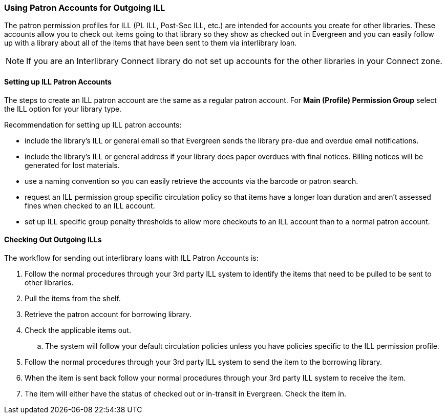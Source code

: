 Using Patron Accounts for Outgoing ILL
~~~~~~~~~~~~~~~~~~~~~~~~~~~~~~~~~~~~~~
(((Interlibrary Loan)))

The patron permission profiles for ILL (PL ILL, Post-Sec ILL, etc.) are intended for accounts you 
create for other libraries.  These accounts allow you to check out items going to that library so 
they show as checked out in Evergreen and you can easily follow up with a library about all of the 
items that have been sent to them via interlibrary loan.  

NOTE: If you are an Interlibrary Connect library do not set up accounts for the other libraries in your
Connect zone. 

Setting up ILL Patron Accounts
^^^^^^^^^^^^^^^^^^^^^^^^^^^^^^

The steps to create an ILL patron account are the same as a regular patron account.  For *Main (Profile)
Permission Group* select the ILL option for your library type.

Recommendation for setting up ILL patron accounts:

* include the library's ILL or general email so that Evergreen sends the library pre-due and overdue email
notifications. 
* include the library's ILL or general address if your library does paper overdues with final notices.  Billing 
notices will be generated for lost materials.
* use a naming convention so you can easily retrieve the accounts via the barcode or patron search.
* request an ILL permission group specific circulation policy so that items have a longer loan duration and 
aren't assessed fines when checked to an ILL account.
* set up ILL specific group penalty thresholds to allow more checkouts to an ILL account 
than to a normal patron account.


Checking Out Outgoing ILLs
^^^^^^^^^^^^^^^^^^^^^^^^^^

The workflow for sending out interlibrary loans with ILL Patron Accounts is:

. Follow the normal procedures through your 3rd party ILL system to identify the items that need 
to be pulled to be sent to other libraries.
. Pull the items from the shelf.
. Retrieve the patron account for borrowing library.
. Check the applicable items out.
.. The system will follow your default circulation policies unless you have policies specific to the ILL permission
profile.  
. Follow the normal procedures through your 3rd party ILL system to send the item to the 
borrowing library.
. When the item is sent back follow your normal procedures through your 3rd party ILL system
 to receive the item.
. The item will either have the status of checked out or in-transit in Evergreen.  Check the item in.
